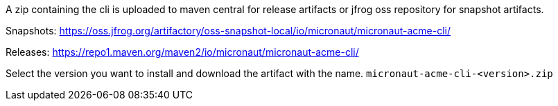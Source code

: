 A zip containing the cli is uploaded to maven central for release artifacts or jfrog oss repository for snapshot artifacts.

Snapshots:
https://oss.jfrog.org/artifactory/oss-snapshot-local/io/micronaut/micronaut-acme-cli/

Releases:
https://repo1.maven.org/maven2/io/micronaut/micronaut-acme-cli/

Select the version you want to install and download the artifact with the name.
`micronaut-acme-cli-<version>.zip`
